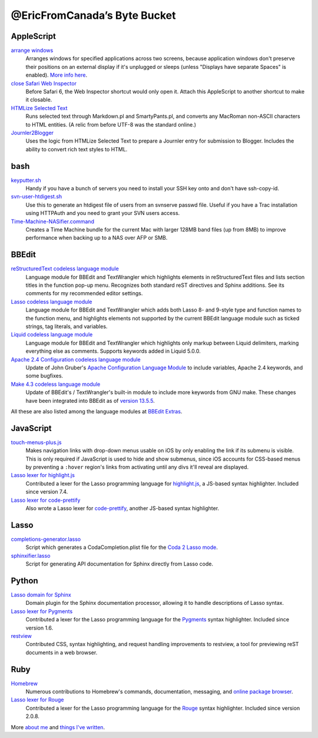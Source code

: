 =============================
@EricFromCanada’s Byte Bucket
=============================

AppleScript
-----------

`arrange windows`_
  Arranges windows for specified applications across two screens, because
  application windows don't preserve their positions on an external display if
  it's unplugged or sleeps (unless "Displays have separate Spaces" is enabled).
  `More info here
  <https://ericfromcanada.github.io/output/2017/arrange-windows-script.html>`_.

`close Safari Web Inspector`_
  Before Safari 6, the Web Inspector shortcut would only open it. Attach
  this AppleScript to another shortcut to make it closable.

`HTMLize Selected Text`_
  Runs selected text through Markdown.pl and SmartyPants.pl, and converts any
  MacRoman non-ASCII characters to HTML entities. (A relic from before UTF-8 was
  the standard online.)

`Journler2Blogger`_
  Uses the logic from HTMLize Selected Text to prepare a Journler entry for
  submission to Blogger. Includes the ability to convert rich text styles to
  HTML.

bash
----

`keyputter.sh`_
  Handy if you have a bunch of servers you need to install your SSH key onto and
  don't have ssh-copy-id.

`svn-user-htdigest.sh`_
  Use this to generate an htdigest file of users from an svnserve passwd file.
  Useful if you have a Trac installation using HTTPAuth and you need to grant
  your SVN users access.

`Time-Machine-NASifier.command`_
  Creates a Time Machine bundle for the current Mac with larger 128MB band files
  (up from 8MB) to improve performance when backing up to a NAS over AFP or SMB.

BBEdit
------

`reStructuredText codeless language module`_
  Language module for BBEdit and TextWrangler which highlights elements
  in reStructuredText files and lists section titles in the function pop-up
  menu. Recognizes both standard reST directives and Sphinx additions. See its
  comments for my recommended editor settings.

`Lasso codeless language module`_
   Language module for BBEdit and TextWrangler which adds both Lasso 8- and
   9-style type and function names to the function menu, and highlights elements
   not supported by the current BBEdit language module such as ticked strings,
   tag literals, and variables.

`Liquid codeless language module`_
   Language module for BBEdit and TextWrangler which highlights only markup
   between Liquid delimiters, marking everything else as comments. Supports
   keywords added in Liquid 5.0.0.

`Apache 2.4 Configuration codeless language module`_
   Update of John Gruber's `Apache Configuration Language Module
   <https://daringfireball.net/projects/apacheconfig/>`_ to include variables,
   Apache 2.4 keywords, and some bugfixes.

`Make 4.3 codeless language module`_
   Update of BBEdit's / TextWrangler's built-in module to include more keywords
   from GNU make. These changes have been integrated into BBEdit as of `version
   13.5.5 <https://www.barebones.com/support/bbedit/notes-13.5.5.html>`_.

All these are also listed among the language modules at `BBEdit Extras
<https://www.bbeditextras.org/codeless-language-modules/>`_.

JavaScript
----------

`touch-menus-plus.js`_
  Makes navigation links with drop-down menus usable on iOS by only enabling
  the link if its submenu is visible. This is only required if JavaScript is
  used to hide and show submenus, since iOS accounts for CSS-based menus by
  preventing a ``:hover`` region's links from activating until any divs it'll
  reveal are displayed.

`Lasso lexer for highlight.js`_
  Contributed a lexer for the Lasso programming language for `highlight.js
  <https://highlightjs.org/>`_, a JS-based syntax highlighter. Included since
  version 7.4.

`Lasso lexer for code-prettify`_
  Also wrote a Lasso lexer for `code-prettify
  <https://github.com/google/code-prettify>`_, another JS-based syntax
  highlighter.

Lasso
-----

`completions-generator.lasso`_
  Script which generates a CodaCompletion.plist file for the `Coda 2 Lasso mode
  <https://github.com/LassoSoft/Lasso-HTML.mode>`_.

`sphinxifier.lasso`_
  Script for generating API documentation for Sphinx directly from Lasso code.

Python
------

`Lasso domain for Sphinx`_
   Domain plugin for the Sphinx documentation processor, allowing it to handle
   descriptions of Lasso syntax.

`Lasso lexer for Pygments`_
  Contributed a lexer for the Lasso programming language for the `Pygments
  <https://pygments.org/>`_ syntax highlighter. Included since version 1.6.

`restview`_
  Contributed CSS, syntax highlighting, and request handling improvements to
  restview, a tool for previewing reST documents in a web browser.

Ruby
----

`Homebrew`_
  Numerous contributions to Homebrew's commands, documentation, messaging, and
  `online package browser <https://formulae.brew.sh/>`_.

`Lasso lexer for Rouge`_
  Contributed a lexer for the Lasso programming language for the `Rouge
  <http://rouge.jneen.net>`_ syntax highlighter. Included since version 2.0.8.

More `about me`_ and `things I've written`_.


.. _arrange windows: https://github.com/EricFromCanada/byte-bucket/blob/master/applescript/arrange%20windows.applescript
.. _close Safari Web Inspector: https://github.com/EricFromCanada/byte-bucket/blob/master/applescript/close%20Safari%20Web%20Inspector.applescript
.. _HTMLize Selected Text: https://github.com/EricFromCanada/byte-bucket/blob/master/applescript/HTMLize%20Selected%20Text.applescript
.. _Journler2Blogger: https://github.com/EricFromCanada/byte-bucket/blob/master/applescript/Journler2Blogger.applescript
.. _keyputter.sh: https://github.com/EricFromCanada/byte-bucket/blob/master/bash/keyputter.sh
.. _svn-user-htdigest.sh: https://github.com/EricFromCanada/byte-bucket/blob/master/bash/svn-user-htdigest.sh
.. _Time-Machine-NASifier.command: https://github.com/EricFromCanada/byte-bucket/blob/master/bash/Time-Machine-NASifier.command
.. _reStructuredText codeless language module: https://github.com/EricFromCanada/byte-bucket/blob/master/bbedit/reStructuredText.plist
.. _Lasso codeless language module: https://github.com/EricFromCanada/byte-bucket/blob/master/bbedit/Lasso.plist
.. _Liquid codeless language module: https://github.com/EricFromCanada/byte-bucket/blob/master/bbedit/Liquid.plist
.. _Apache 2.4 Configuration codeless language module: https://github.com/EricFromCanada/byte-bucket/blob/master/bbedit/Apache%20Configuration.plist
.. _Make 4.3 codeless language module: https://github.com/EricFromCanada/byte-bucket/blob/master/bbedit/Make.plist
.. _touch-menus-plus.js: https://github.com/EricFromCanada/byte-bucket/blob/master/javascript/touch-menus-plus.js
.. _Lasso lexer for highlight.js: https://github.com/highlightjs/highlight.js/blob/master/src/languages/lasso.js
.. _Lasso lexer for code-prettify: https://github.com/google/code-prettify/blob/master/src/lang-lasso.js
.. _completions-generator.lasso: https://github.com/EricFromCanada/byte-bucket/blob/master/lasso/completions-generator.lasso
.. _sphinxifier.lasso: https://github.com/EricFromCanada/byte-bucket/blob/master/lasso/sphinxifier.lasso
.. _Lasso domain for Sphinx: https://pypi.org/project/sphinxcontrib-lassodomain/
.. _Lasso lexer for Pygments: https://github.com/pygments/pygments/blob/master/pygments/lexers/javascript.py#L546
.. _restview: https://github.com/mgedmin/restview
.. _Homebrew: https://brew.sh/
.. _Lasso lexer for Rouge: https://github.com/rouge-ruby/rouge/blob/master/lib/rouge/lexers/lasso.rb
.. _about me: https://about.me/eric3knibbe
.. _things I've written: https://ericfromcanada.github.io
